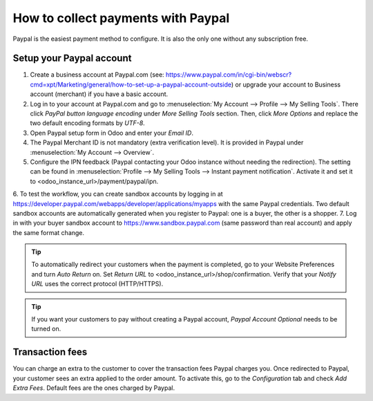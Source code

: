==================================
How to collect payments with Paypal
==================================

Paypal is the easiest payment method to configure. It is also the only one without any subscription free.

Setup your Paypal account
=========================

1. Create a business account at Paypal.com (see: https://www.paypal.com/in/cgi-bin/webscr?cmd=xpt/Marketing/general/how-to-set-up-a-paypal-account-outside) or upgrade your account to Business account (merchant) if you have a basic account.
2. Log in to your account at Paypal.com and go to :menuselection:`My Account --> Profile --> My Selling Tools`. There click *PayPal button language encoding* under *More Selling Tools* section. Then, click *More Options* and replace the two default encoding formats by *UTF-8*.
3. Open Paypal setup form in Odoo and enter your *Email ID*.
4. The Paypal Merchant ID is not mandatory (extra verification level). It is provided in Paypal under :menuselection:`My Account --> Overview`.
5. Configure the IPN feedback (Paypal contacting your Odoo instance without needing the redirection). The setting can be found in :menuselection:`Profile --> My Selling Tools --> Instant payment notification`. Activate it and set it to <odoo_instance_url>/payment/paypal/ipn.
6. To test the workflow, you can create sandbox accounts by logging in at https://developer.paypal.com/webapps/developer/applications/myapps 
with the same Paypal credentials. Two default sandbox accounts are automatically generated when you register to Paypal: one is a buyer, the  other is a shopper.
7. Log in with your buyer sandbox account to https://www.sandbox.paypal.com (same password than real account) and apply the same format change.

.. tip:: To automatically redirect your customers when the payment is completed, go to your Website Preferences and turn *Auto Return* on. Set *Return URL* to <odoo_instance_url>/shop/confirmation. Verify that your *Notify URL* uses the correct protocol (HTTP/HTTPS).
	
.. tip:: If you want your customers to pay without creating a Paypal account, *Paypal Account Optional* needs to be turned on.

Transaction fees
================
You can charge an extra to the customer to cover the transaction fees Paypal charges you. Once redirected to Paypal, your customer sees an extra applied to the order amount. 
To activate this, go to the *Configuration* tab and check *Add Extra Fees*. Default fees are the ones charged by Paypal.
